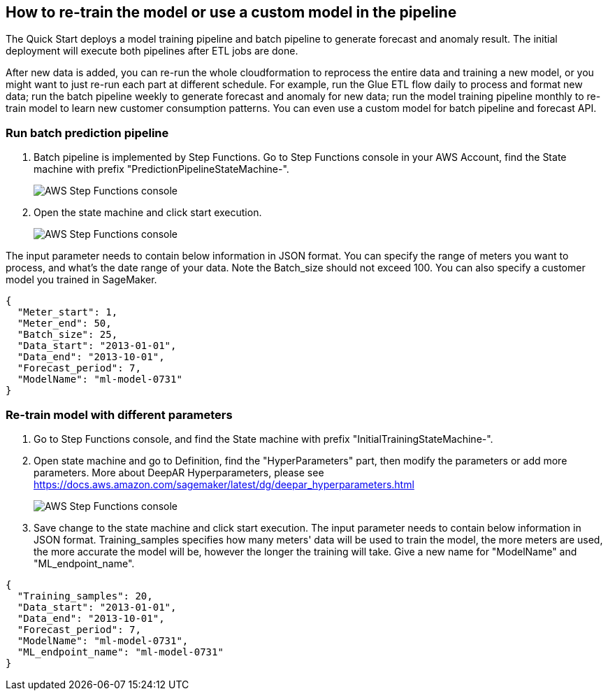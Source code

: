 == How to re-train the model or use a custom model in the pipeline
The Quick Start deploys a model training pipeline and batch pipeline to generate forecast and anomaly result. The initial deployment will execute both pipelines after ETL jobs are done.

After new data is added, you can re-run the whole cloudformation to reprocess the entire data and training a new model, or you might want to just re-run each part at different schedule. For example, run the Glue ETL flow daily to process and format new data; run the batch pipeline weekly to generate forecast and anomaly for new data; run the model training pipeline monthly to re-train model to learn new customer consumption patterns. You can even use a custom model for batch pipeline and forecast API.

=== Run batch prediction pipeline

. Batch pipeline is implemented by Step Functions. Go to Step Functions console in your AWS Account, find the State machine with prefix "PredictionPipelineStateMachine-".
+
image::../images/1_batchpipeline.png[AWS Step Functions console]

. Open the state machine and click start execution.
+
image::../images/2_batchpipeline_execution.png[AWS Step Functions console]

The input parameter needs to contain below information in JSON format. You can specify the range of meters you want to process, and what's the date range of your data. Note the Batch_size should not exceed 100. You can also specify a customer model you trained in SageMaker.
```json
{
  "Meter_start": 1,
  "Meter_end": 50,
  "Batch_size": 25,
  "Data_start": "2013-01-01",
  "Data_end": "2013-10-01",
  "Forecast_period": 7,
  "ModelName": "ml-model-0731"
}
```

=== Re-train model with different parameters

. Go to Step Functions console, and find the State machine with prefix "InitialTrainingStateMachine-". 
. Open state machine and go to Definition, find the "HyperParameters" part, then modify the parameters or add more parameters. More about DeepAR Hyperparameters, please see https://docs.aws.amazon.com/sagemaker/latest/dg/deepar_hyperparameters.html
+
image::../images/3_trainingpipeline_hyperparameters.png[AWS Step Functions console]

. Save change to the state machine and click start execution. The input parameter needs to contain below information in JSON format. Training_samples specifies how many meters' data will be used to train the model, the more meters are used, the more accurate the model will be, however the longer the training will take. Give a new name for "ModelName" and "ML_endpoint_name".
```json
{
  "Training_samples": 20,
  "Data_start": "2013-01-01",
  "Data_end": "2013-10-01",
  "Forecast_period": 7,
  "ModelName": "ml-model-0731",
  "ML_endpoint_name": "ml-model-0731"
}
```
